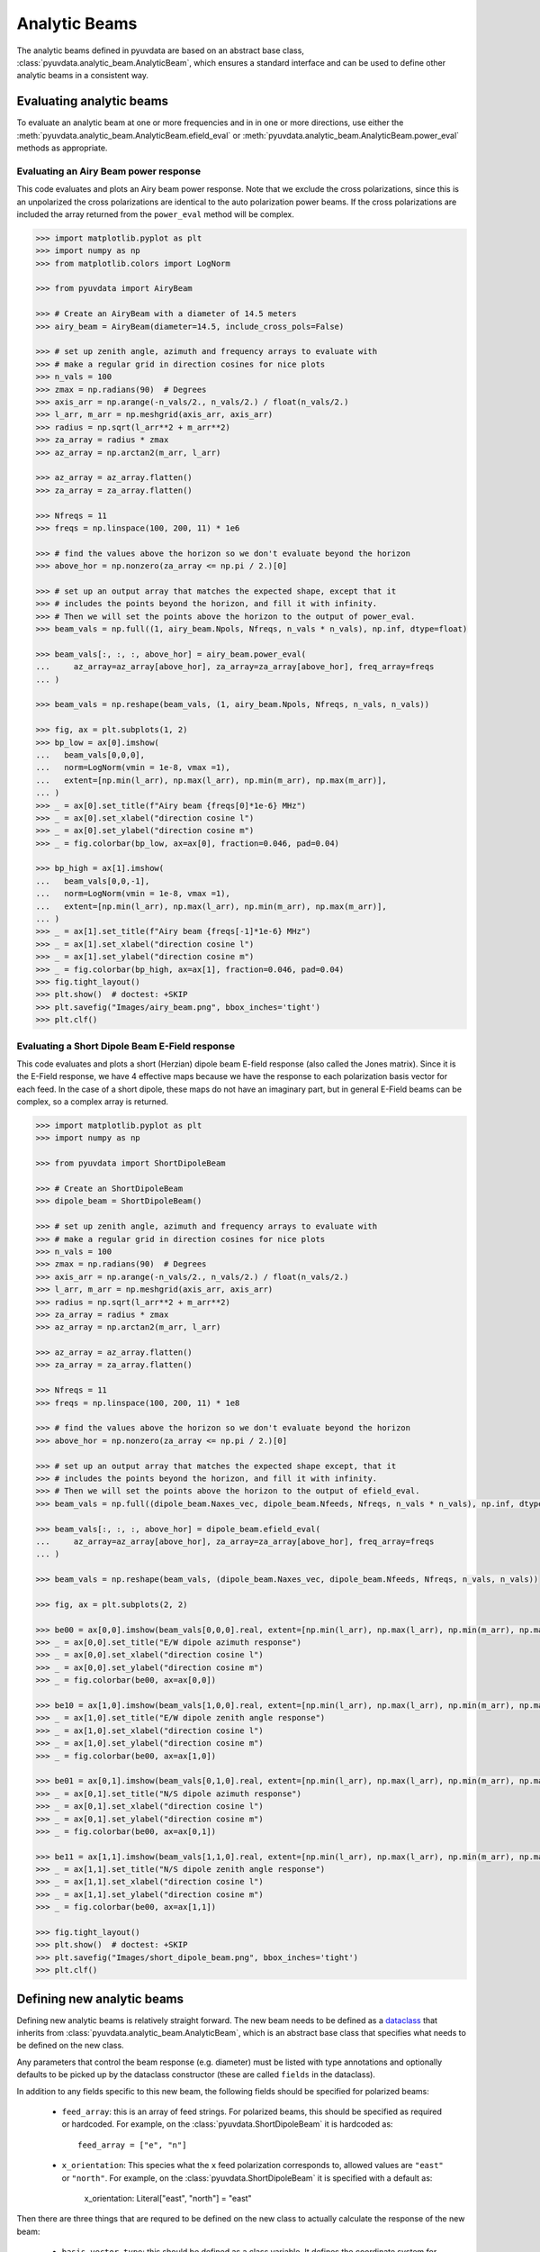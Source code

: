 .. _analytic_beam_tutorial:

--------------
Analytic Beams
--------------

The analytic beams defined in pyuvdata are based on an abstract base class,
:class:`pyuvdata.analytic_beam.AnalyticBeam`, which ensures a standard interface
and can be used to define other analytic beams in a consistent way.


Evaluating analytic beams
-------------------------

To evaluate an analytic beam at one or more frequencies and in in one or more
directions, use either the :meth:`pyuvdata.analytic_beam.AnalyticBeam.efield_eval`
or :meth:`pyuvdata.analytic_beam.AnalyticBeam.power_eval` methods as appropriate.

Evaluating an Airy Beam power response
**************************************

This code evaluates and plots an Airy beam power response. Note that we exclude
the cross polarizations, since this is an unpolarized the cross polarizations
are identical to the auto polarization power beams. If the cross polarizations
are included the array returned from the ``power_eval`` method will be complex.

.. code-block:: python

  >>> import matplotlib.pyplot as plt
  >>> import numpy as np
  >>> from matplotlib.colors import LogNorm

  >>> from pyuvdata import AiryBeam

  >>> # Create an AiryBeam with a diameter of 14.5 meters
  >>> airy_beam = AiryBeam(diameter=14.5, include_cross_pols=False)

  >>> # set up zenith angle, azimuth and frequency arrays to evaluate with
  >>> # make a regular grid in direction cosines for nice plots
  >>> n_vals = 100
  >>> zmax = np.radians(90)  # Degrees
  >>> axis_arr = np.arange(-n_vals/2., n_vals/2.) / float(n_vals/2.)
  >>> l_arr, m_arr = np.meshgrid(axis_arr, axis_arr)
  >>> radius = np.sqrt(l_arr**2 + m_arr**2)
  >>> za_array = radius * zmax
  >>> az_array = np.arctan2(m_arr, l_arr)

  >>> az_array = az_array.flatten()
  >>> za_array = za_array.flatten()

  >>> Nfreqs = 11
  >>> freqs = np.linspace(100, 200, 11) * 1e6

  >>> # find the values above the horizon so we don't evaluate beyond the horizon
  >>> above_hor = np.nonzero(za_array <= np.pi / 2.)[0]

  >>> # set up an output array that matches the expected shape, except that it
  >>> # includes the points beyond the horizon, and fill it with infinity.
  >>> # Then we will set the points above the horizon to the output of power_eval.
  >>> beam_vals = np.full((1, airy_beam.Npols, Nfreqs, n_vals * n_vals), np.inf, dtype=float)

  >>> beam_vals[:, :, :, above_hor] = airy_beam.power_eval(
  ...     az_array=az_array[above_hor], za_array=za_array[above_hor], freq_array=freqs
  ... )

  >>> beam_vals = np.reshape(beam_vals, (1, airy_beam.Npols, Nfreqs, n_vals, n_vals))

  >>> fig, ax = plt.subplots(1, 2)
  >>> bp_low = ax[0].imshow(
  ...   beam_vals[0,0,0],
  ...   norm=LogNorm(vmin = 1e-8, vmax =1),
  ...   extent=[np.min(l_arr), np.max(l_arr), np.min(m_arr), np.max(m_arr)],
  ... )
  >>> _ = ax[0].set_title(f"Airy beam {freqs[0]*1e-6} MHz")
  >>> _ = ax[0].set_xlabel("direction cosine l")
  >>> _ = ax[0].set_ylabel("direction cosine m")
  >>> _ = fig.colorbar(bp_low, ax=ax[0], fraction=0.046, pad=0.04)

  >>> bp_high = ax[1].imshow(
  ...   beam_vals[0,0,-1],
  ...   norm=LogNorm(vmin = 1e-8, vmax =1),
  ...   extent=[np.min(l_arr), np.max(l_arr), np.min(m_arr), np.max(m_arr)],
  ... )
  >>> _ = ax[1].set_title(f"Airy beam {freqs[-1]*1e-6} MHz")
  >>> _ = ax[1].set_xlabel("direction cosine l")
  >>> _ = ax[1].set_ylabel("direction cosine m")
  >>> _ = fig.colorbar(bp_high, ax=ax[1], fraction=0.046, pad=0.04)
  >>> fig.tight_layout()
  >>> plt.show()  # doctest: +SKIP
  >>> plt.savefig("Images/airy_beam.png", bbox_inches='tight')
  >>> plt.clf()

.. image:: Images/airy_beam.png
  :width: 600


Evaluating a Short Dipole Beam E-Field response
***********************************************

This code evaluates and plots a short (Herzian) dipole beam E-field response
(also called the Jones matrix). Since it is the E-Field response, we have 4
effective maps because we have the response to each polarization basis vector
for each feed. In the case of a short dipole, these maps do not have an imaginary
part, but in general E-Field beams can be complex, so a complex array is returned.

.. code-block:: python

  >>> import matplotlib.pyplot as plt
  >>> import numpy as np

  >>> from pyuvdata import ShortDipoleBeam

  >>> # Create an ShortDipoleBeam
  >>> dipole_beam = ShortDipoleBeam()

  >>> # set up zenith angle, azimuth and frequency arrays to evaluate with
  >>> # make a regular grid in direction cosines for nice plots
  >>> n_vals = 100
  >>> zmax = np.radians(90)  # Degrees
  >>> axis_arr = np.arange(-n_vals/2., n_vals/2.) / float(n_vals/2.)
  >>> l_arr, m_arr = np.meshgrid(axis_arr, axis_arr)
  >>> radius = np.sqrt(l_arr**2 + m_arr**2)
  >>> za_array = radius * zmax
  >>> az_array = np.arctan2(m_arr, l_arr)

  >>> az_array = az_array.flatten()
  >>> za_array = za_array.flatten()

  >>> Nfreqs = 11
  >>> freqs = np.linspace(100, 200, 11) * 1e8

  >>> # find the values above the horizon so we don't evaluate beyond the horizon
  >>> above_hor = np.nonzero(za_array <= np.pi / 2.)[0]

  >>> # set up an output array that matches the expected shape except, that it
  >>> # includes the points beyond the horizon, and fill it with infinity.
  >>> # Then we will set the points above the horizon to the output of efield_eval.
  >>> beam_vals = np.full((dipole_beam.Naxes_vec, dipole_beam.Nfeeds, Nfreqs, n_vals * n_vals), np.inf, dtype=complex)

  >>> beam_vals[:, :, :, above_hor] = dipole_beam.efield_eval(
  ...     az_array=az_array[above_hor], za_array=za_array[above_hor], freq_array=freqs
  ... )

  >>> beam_vals = np.reshape(beam_vals, (dipole_beam.Naxes_vec, dipole_beam.Nfeeds, Nfreqs, n_vals, n_vals))

  >>> fig, ax = plt.subplots(2, 2)

  >>> be00 = ax[0,0].imshow(beam_vals[0,0,0].real, extent=[np.min(l_arr), np.max(l_arr), np.min(m_arr), np.max(m_arr)])
  >>> _ = ax[0,0].set_title("E/W dipole azimuth response")
  >>> _ = ax[0,0].set_xlabel("direction cosine l")
  >>> _ = ax[0,0].set_ylabel("direction cosine m")
  >>> _ = fig.colorbar(be00, ax=ax[0,0])

  >>> be10 = ax[1,0].imshow(beam_vals[1,0,0].real, extent=[np.min(l_arr), np.max(l_arr), np.min(m_arr), np.max(m_arr)])
  >>> _ = ax[1,0].set_title("E/W dipole zenith angle response")
  >>> _ = ax[1,0].set_xlabel("direction cosine l")
  >>> _ = ax[1,0].set_ylabel("direction cosine m")
  >>> _ = fig.colorbar(be00, ax=ax[1,0])

  >>> be01 = ax[0,1].imshow(beam_vals[0,1,0].real, extent=[np.min(l_arr), np.max(l_arr), np.min(m_arr), np.max(m_arr)])
  >>> _ = ax[0,1].set_title("N/S dipole azimuth response")
  >>> _ = ax[0,1].set_xlabel("direction cosine l")
  >>> _ = ax[0,1].set_ylabel("direction cosine m")
  >>> _ = fig.colorbar(be00, ax=ax[0,1])

  >>> be11 = ax[1,1].imshow(beam_vals[1,1,0].real, extent=[np.min(l_arr), np.max(l_arr), np.min(m_arr), np.max(m_arr)])
  >>> _ = ax[1,1].set_title("N/S dipole zenith angle response")
  >>> _ = ax[1,1].set_xlabel("direction cosine l")
  >>> _ = ax[1,1].set_ylabel("direction cosine m")
  >>> _ = fig.colorbar(be00, ax=ax[1,1])

  >>> fig.tight_layout()
  >>> plt.show()  # doctest: +SKIP
  >>> plt.savefig("Images/short_dipole_beam.png", bbox_inches='tight')
  >>> plt.clf()

.. image:: Images/short_dipole_beam.png
  :width: 600


Defining new analytic beams
---------------------------

Defining new analytic beams is relatively straight forward. The new beam needs
to be defined as a `dataclass <https://docs.python.org/3/library/dataclasses.html>`_
that inherits from :class:`pyuvdata.analytic_beam.AnalyticBeam`, which is an
abstract base class that specifies what needs to be defined on the new class.

Any parameters that control the beam response (e.g. diameter) must be listed
with type annotations and optionally defaults to be picked up by the
dataclass constructor (these are called ``fields`` in the dataclass).

In addition to any fields specific to this new beam, the following fields should
be specified for polarized beams:

  - ``feed_array``: this is an array of feed strings. For polarized beams, this
    should be specified as required or hardcoded. For example, on the
    :class:`pyuvdata.ShortDipoleBeam` it is hardcoded as::

        feed_array = ["e", "n"]

  - ``x_orientation``: This species what the ``x`` feed polarization corresponds
    to, allowed values are ``"east"`` or ``"north"``. For example, on the
    :class:`pyuvdata.ShortDipoleBeam` it is specified with a default as:

        x_orientation: Literal["east", "north"] = "east"


Then there are three things that are requred to be defined on the new class to
actually calculate the response of the new beam:

  - ``basis_vector_type``: this should be defined as a class variable. It defines
    the coordinate system for the polarization basis vectors. Currently only
    ``"az_za"`` is supported, which specifies that there are 2 vector directions
    (i.e. ``Naxes_vec`` is 2).

  - ``_efield_eval``: this needs to be a method that returns the efield response
    for a given direction and frequency. The inputs must be:

      - ``az_array``: an array of azimuthal values in radians for the directions
        to evaluate the beam. Must be a 1D array the same length as the ``za_array``.
      - ``za_array``: an array of zenith angle values in radians for the directions
        to evaluate the beam. Must be a 1D array the same length as the ``az_array``.
      - ``freq_array``: an array of frequencies in Hz at which to evaluate the beam.
        Must be a 1D array.

    and it must return a complex array of beam responses with the shape:
    (``Naxes_vec``, ``Nfeeds``, ``freq_array.size``, ``az_array.size``).
    ``Naxes_vec`` is 2 for the ``"az_za"`` basis, and ``Nfeeds`` is typically 2.

  - ``_power_eval``: this needs to be a method that returns the power response
    for a given direction and frequency. The inputs must be:

      - ``az_array``: an array of azimuthal values in radians for the directions
        to evaluate the beam. Must be a 1D array the same length as the ``za_array``.
      - ``za_array``: an array of zenith angle values in radians for the directions
        to evaluate the beam. Must be a 1D array the same length as the ``az_array``.
      - ``freq_array``: an array of frequencies in Hz at which to evaluate the beam.
        Must be a 1D array.

    and it must return an array of beam responses with the shape:
    (1, ``Npols``, ``freq_array.size``, ``az_array.size``). The array can be complex
    if cross polarizations are included (if it is not complex it will be made
    complex if the cross polarizations are included when it is called via the
    ``power_eval`` method on the base class). ``Npols`` is equal to either
    ``Nfeeds`` squared if ``include_cross_pols`` is True (the default) or
    ``Nfeeds`` if ``include_cross_pols`` is False.

Note that if you need to do some manipulation or validation of the fields after
they are specified by the user, you can use the dataclass's ``__post_init__``
method to do that, being sure to call the super class ``__post_init__`` as well.
The gaussian beam example below shows how this can be done.

Below we provide some examples of beams defined in pyuvdata to make this more
concrete.

Defining a simple unpolarized beam
**********************************

Airy beams are unpolarized but frequency dependent and require one parameter,
the dish diameter in meters.

.. code-block:: python
  :linenos:

    import dataclasses
    from dataclasses import InitVar, dataclass, field
    from typing import Literal

    import numpy as np
    import numpy.typing as npt
    from astropy.constants import c as speed_of_light
    from scipy.special import j1
    from pyuvdata.analytic_beam import AnalyticBeam


    @dataclass(kw_only=True)
    class AiryBeam(AnalyticBeam):
        """
        A zenith pointed Airy beam.

        Airy beams are the diffraction pattern of a circular aperture, so represent
        an idealized dish. Requires a dish diameter in meters and is inherently
        chromatic and unpolarized.

        The unpolarized nature leads to some results that may be surprising to radio
        astronomers: if two feeds are specified they will have identical responses
        and the cross power beam between the two feeds will be identical to the
        power beam for a single feed.

        Attributes
        ----------
        diameter : float
            Dish diameter in meters.
        feed_array : np.ndarray of str
            Feeds to define this beam for, e.g. x & y or n & e (for "north" and "east")
            or r & l.
        x_orientation : str
            Physical orientation of the feed for the x feed. Not meaningful for
            AiryBeams, which are unpolarized.

        Parameters
        ----------
        diameter : float
            Dish diameter in meters.
        feed_array : np.ndarray of str
            Feeds to define this beam for, e.g. n & e or x & y or r & l.
        x_orientation : str
            Physical orientation of the feed for the x feed. Not meaningful for
            AiryBeams, which are unpolarized.
        include_cross_pols : bool
            Option to include the cross polarized beams (e.g. xy and yx or en and ne) for
            the power beam.

        """

        diameter: float

        basis_vector_type = "az_za"

        def _efield_eval(
            self,
            *,
            az_array: npt.NDArray[float],
            za_array: npt.NDArray[float],
            freq_array: npt.NDArray[float],
        ) -> npt.NDArray[float]:
            """Evaluate the efield at the given coordinates."""
            data_array = self._get_empty_data_array(az_array.size, freq_array.size)

            za_grid, f_grid = np.meshgrid(za_array, freq_array)
            kvals = (2.0 * np.pi) * f_grid / speed_of_light.to("m/s").value
            xvals = (self.diameter / 2.0) * np.sin(za_grid) * kvals
            values = np.zeros_like(xvals)
            nz = xvals != 0.0
            ze = xvals == 0.0
            values[nz] = 2.0 * j1(xvals[nz]) / xvals[nz]
            values[ze] = 1.0

            for fn in np.arange(self.Nfeeds):
                data_array[0, fn, :, :] = values / np.sqrt(2.0)
                data_array[1, fn, :, :] = values / np.sqrt(2.0)

            return data_array

        def _power_eval(
            self,
            *,
            az_array: npt.NDArray[float],
            za_array: npt.NDArray[float],
            freq_array: npt.NDArray[float],
        ) -> npt.NDArray[float]:
            """Evaluate the power at the given coordinates."""
            data_array = self._get_empty_data_array(
                az_array.size, freq_array.size, beam_type="power"
            )

            za_grid, f_grid = np.meshgrid(za_array, freq_array)
            kvals = (2.0 * np.pi) * f_grid / speed_of_light.to("m/s").value
            xvals = (self.diameter / 2.0) * np.sin(za_grid) * kvals
            values = np.zeros_like(xvals)
            nz = xvals != 0.0
            ze = xvals == 0.0
            values[nz] = (2.0 * j1(xvals[nz]) / xvals[nz]) ** 2
            values[ze] = 1.0

            for fn in np.arange(self.Npols):
                # For power beams the first axis is shallow because we don't have to worry
                # about polarization.
                data_array[0, fn, :, :] = values

            return data_array

Defining a simple polarized beam
********************************

Short (Hertzian) dipole beams are polarized but frequency independent and do not
require any extra parameters. Note that we hardcode the ``feed_array`` because
the eval methods assume that the first feed is a dipole aligned east/west and the
second is a dipole aligned north/south. The ``x_orientation`` field can be set
to control which feed is assigned to the ``x`` label, which is important when
writing simulated visibilities out to files (most visibility file types do not
support polarizations labelled as ``"e"`` or ``"n"``, they require them to be
labeled as ``"x"`` and ``"y"`` for linear polarization feeds).

.. code-block:: python
  :linenos:

    import dataclasses
    from dataclasses import InitVar, dataclass
    from typing import Literal

    import numpy as np
    import numpy.typing as npt
    from pyuvdata.analytic_beam import AnalyticBeam


    @dataclass(kw_only=True)
    class ShortDipoleBeam(AnalyticBeam):
        """
        A zenith pointed analytic short dipole beam with two crossed feeds.

        A classical short (Hertzian) dipole beam with two crossed feeds aligned east
        and north. Short dipole beams are intrinsically polarized but achromatic.
        Does not require any parameters, but the orientation of the dipole labelled
        as "x" can be specified to align "north" or "east" via the x_orientation
        parameter (matching the parameter of the same name on UVBeam and UVData
        objects).

        Attributes
        ----------
        feed_array : np.ndarray of str
            Feeds to define this beam for, e.g. x & y or n & e (for "north" and "east")
            or r & l.
        x_orientation : str
            The orientation of the dipole labeled 'x'. The default ("east") means
            that the x dipole is aligned east-west and that the y dipole is aligned
            north-south.

        Parameters
        ----------
        x_orientation : str
            The orientation of the dipole labeled 'x'. The default ("east") means
            that the x dipole is aligned east-west and that the y dipole is aligned
            north-south.
        include_cross_pols : bool
            Option to include the cross polarized beams (e.g. xy and yx or en and ne)
            for the power beam.

        """

        x_orientation: Literal["east", "north"] = "east"

        feed_array = ["e", "n"]

        basis_vector_type = "az_za"

        def _efield_eval(
            self,
            *,
            az_array: npt.NDArray[float],
            za_array: npt.NDArray[float],
            freq_array: npt.NDArray[float],
        ) -> npt.NDArray[float]:
            """Evaluate the efield at the given coordinates."""
            data_array = self._get_empty_data_array(az_array.size, freq_array.size)

            az_fgrid = np.repeat(az_array[np.newaxis], freq_array.size, axis=0)
            za_fgrid = np.repeat(za_array[np.newaxis], freq_array.size, axis=0)

            # The first dimension is for [azimuth, zenith angle] in that order
            # the second dimension is for feed [e, n] in that order
            data_array[0, 0] = -np.sin(az_fgrid)
            data_array[0, 1] = np.cos(az_fgrid)
            data_array[1, 0] = np.cos(za_fgrid) * np.cos(az_fgrid)
            data_array[1, 1] = np.cos(za_fgrid) * np.sin(az_fgrid)

            return data_array

        def _power_eval(
            self,
            *,
            az_array: npt.NDArray[float],
            za_array: npt.NDArray[float],
            freq_array: npt.NDArray[float],
        ) -> npt.NDArray[float]:
            """Evaluate the power at the given coordinates."""
            data_array = self._get_empty_data_array(
                az_array.size, freq_array.size, beam_type="power"
            )

            az_fgrid = np.repeat(az_array[np.newaxis], freq_array.size, axis=0)
            za_fgrid = np.repeat(za_array[np.newaxis], freq_array.size, axis=0)

            # these are just the sum in quadrature of the efield components.
            # some trig work is done to reduce the number of cos/sin evaluations
            data_array[0, 0] = 1 - (np.sin(za_fgrid) * np.cos(az_fgrid)) ** 2
            data_array[0, 1] = 1 - (np.sin(za_fgrid) * np.sin(az_fgrid)) ** 2

            if self.Npols > self.Nfeeds:
                # cross pols are included
                data_array[0, 2] = -(np.sin(za_fgrid) ** 2) * np.sin(2.0 * az_fgrid) / 2.0
                data_array[0, 3] = data_array[0, 2]

            return data_array


Defining a beam with post init validation
*****************************************

The gaussian beam defined in pyuvdata is an unpolarized beam that has several
optional configurations that require some validation, which we do using the
dataclass ``__post_init__`` method. Note that we call the ``super().__post_init__``
within that method to ensure that all the normal AnalyticBeam setup has been done.

.. code-block:: python
  :linenos:

    import dataclasses
    from dataclasses import InitVar, dataclass, field
    from typing import Literal

    import numpy as np
    import numpy.typing as npt
    from astropy.constants import c as speed_of_light
    from pyuvdata.analytic_beam import AnalyticBeam

    def diameter_to_sigma(diameter: float, freq_array: npt.NDArray[float]) -> float:
        """
        Find the sigma that gives a beam width similar to an Airy disk.

        Find the stddev of a gaussian with fwhm equal to that of
        an Airy disk's main lobe for a given diameter.

        Parameters
        ----------
        diameter : float
            Antenna diameter in meters
        freq_array : array of float
            Frequencies in Hz

        Returns
        -------
        sigma : float
            The standard deviation in zenith angle radians for a Gaussian beam
            with FWHM equal to that of an Airy disk's main lobe for an aperture
            with the given diameter.

        """
        wavelengths = speed_of_light.to("m/s").value / freq_array

        scalar = 2.2150894  # Found by fitting a Gaussian to an Airy disk function

        sigma = np.arcsin(scalar * wavelengths / (np.pi * diameter)) * 2 / 2.355

        return sigma


    @dataclass(kw_only=True)
    class GaussianBeam(AnalyticBeam):
        """
        A circular, zenith pointed Gaussian beam.

        Requires either a dish diameter in meters or a standard deviation sigma in
        radians. Gaussian beams specified by a diameter will have their width
        matched to an Airy beam at each simulated frequency, so are inherently
        chromatic. For Gaussian beams specified with sigma, the sigma_type defines
        whether the width specified by sigma specifies the width of the E-Field beam
        (default) or power beam in zenith angle. If only sigma is specified, the
        beam is achromatic, optionally both the spectral_index and reference_frequency
        parameters can be set to generate a chromatic beam with standard deviation
        defined by a power law:

        stddev(f) = sigma * (f/ref_freq)**(spectral_index)

        The unpolarized nature leads to some results that may be
        surprising to radio astronomers: if two feeds are specified they will have
        identical responses and the cross power beam between the two feeds will be
        identical to the power beam for a single feed.

        Attributes
        ----------
        sigma : float
            Standard deviation in radians for the gaussian beam. Only one of sigma
            and diameter should be set.
        sigma_type : str
            Either "efield" or "power" to indicate whether the sigma specifies the size of
            the efield or power beam. Ignored if `sigma` is None.
        diameter : float
            Dish diameter in meters to use to define the size of the gaussian beam, by
            matching the FWHM of the gaussian to the FWHM of an Airy disk. This will result
            in a frequency dependent beam.  Only one of sigma and diameter should be set.
        spectral_index : float
            Option to scale the gaussian beam width as a power law with frequency. If set
            to anything other than zero, the beam will be frequency dependent and the
            `reference_frequency` must be set. Ignored if `sigma` is None.
        reference_frequency : float
            The reference frequency for the beam width power law, required if `sigma` is not
            None and `spectral_index` is not zero. Ignored if `sigma` is None.
        feed_array : np.ndarray of str
            Feeds to define this beam for, e.g. x & y or n & e (for "north" and "east")
            or r & l.
        x_orientation : str
            Physical orientation of the feed for the x feed. Not meaningful for
            GaussianBeams, which are unpolarized.

        Parameters
        ----------
        sigma : float
            Standard deviation in radians for the gaussian beam. Only one of sigma
            and diameter should be set.
        sigma_type : str
            Either "efield" or "power" to indicate whether the sigma specifies the size of
            the efield or power beam. Ignored if `sigma` is None.
        diameter : float
            Dish diameter in meters to use to define the size of the gaussian beam, by
            matching the FWHM of the gaussian to the FWHM of an Airy disk. This will result
            in a frequency dependent beam.  Only one of sigma and diameter should be set.
        spectral_index : float
            Option to scale the gaussian beam width as a power law with frequency. If set
            to anything other than zero, the beam will be frequency dependent and the
            `reference_frequency` must be set. Ignored if `sigma` is None.
        reference_frequency : float
            The reference frequency for the beam width power law, required if `sigma` is not
            None and `spectral_index` is not zero. Ignored if `sigma` is None.
        feed_array : np.ndarray of str
            Feeds to define this beam for, e.g. n & e or x & y or r & l.
        x_orientation : str
            Physical orientation of the feed for the x feed. Not meaningful for
            GaussianBeams, which are unpolarized.
        include_cross_pols : bool
            Option to include the cross polarized beams (e.g. xy and yx or en and ne) for
            the power beam.

        """

        sigma: float | None = None
        sigma_type: Literal["efield", "power"] = "efield"
        diameter: float | None = None
        spectral_index: float = 0.0
        reference_frequency: float = None

        basis_vector_type = "az_za"

        def __post_init__(self, include_cross_pols):
            """
            Post-initialization validation and conversions.

            Parameters
            ----------
            include_cross_pols : bool
                Option to include the cross polarized beams (e.g. xy and yx or en and ne)
                for the power beam.

            """
            if (self.diameter is None and self.sigma is None) or (
                self.diameter is not None and self.sigma is not None
            ):
                if self.diameter is None:
                    raise ValueError("Either diameter or sigma must be set.")
                else:
                    raise ValueError("Only one of diameter or sigma can be set.")

            if self.sigma is not None:
                if self.sigma_type != "efield":
                    self.sigma = np.sqrt(2) * self.sigma

                if self.spectral_index != 0.0 and self.reference_frequency is None:
                    raise ValueError(
                        "reference_frequency must be set if `spectral_index` is not zero."
                    )
                if self.reference_frequency is None:
                    self.reference_frequency = 1.0

            super().__post_init__(include_cross_pols=include_cross_pols)

        def get_sigmas(self, freq_array: npt.NDArray[float]) -> npt.NDArray[float]:
            """
            Get the sigmas for the gaussian beam using the diameter (if defined).

            Parameters
            ----------
            freq_array : array of floats
                Frequency values to get the sigmas for in Hertz.

            Returns
            -------
            sigmas : array_like of float
                Beam sigma values as a function of frequency. Size will match the
                freq_array size.

            """
            if self.diameter is not None:
                sigmas = diameter_to_sigma(self.diameter, freq_array)
            elif self.sigma is not None:
                sigmas = (
                    self.sigma
                    * (freq_array / self.reference_frequency) ** self.spectral_index
                )
            return sigmas

        def _efield_eval(
            self,
            *,
            az_array: npt.NDArray[float],
            za_array: npt.NDArray[float],
            freq_array: npt.NDArray[float],
        ) -> npt.NDArray[float]:
            """Evaluate the efield at the given coordinates."""
            sigmas = self.get_sigmas(freq_array)

            values = np.exp(
                -(za_array[np.newaxis, ...] ** 2) / (2 * sigmas[:, np.newaxis] ** 2)
            )
            data_array = self._get_empty_data_array(az_array.size, freq_array.size)
            for fn in np.arange(self.Nfeeds):
                data_array[0, fn, :, :] = values / np.sqrt(2.0)
                data_array[1, fn, :, :] = values / np.sqrt(2.0)

            return data_array

        def _power_eval(
            self,
            *,
            az_array: npt.NDArray[float],
            za_array: npt.NDArray[float],
            freq_array: npt.NDArray[float],
        ) -> npt.NDArray[float]:
            """Evaluate the power at the given coordinates."""
            sigmas = self.get_sigmas(freq_array)

            values = np.exp(
                -(za_array[np.newaxis, ...] ** 2) / (sigmas[:, np.newaxis] ** 2)
            )
            data_array = self._get_empty_data_array(
                az_array.size, freq_array.size, beam_type="power"
            )
            for fn in np.arange(self.Npols):
                # For power beams the first axis is shallow because we don't have to worry
                # about polarization.
                data_array[0, fn, :, :] = values

            return data_array
